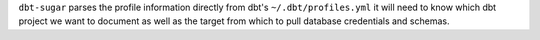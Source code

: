 ``dbt-sugar`` parses the profile information directly from dbt's ``~/.dbt/profiles.yml`` it will need to know which dbt project we want to document as well as the target from which to pull database credentials and schemas.
